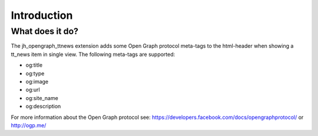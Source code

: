 ﻿.. include:: ../Includes.txt

.. _introduction:

Introduction
------------


What does it do?
^^^^^^^^^^^^^^^^

The jh\_opengraph\_ttnews extension adds some Open Graph protocol
meta-tags to the html-header when showing a tt\_news item in single
view. The following meta-tags are supported:

- og:title

- og:type

- og:image

- og:url

- og:site\_name

- og:description

For more information about the Open Graph protocol see:
`https://developers.facebook.com/docs/opengraphprotocol/
<https://developers.facebook.com/docs/opengraphprotocol/>`_ or
`http://ogp.me/ <http://ogp.me/>`_

